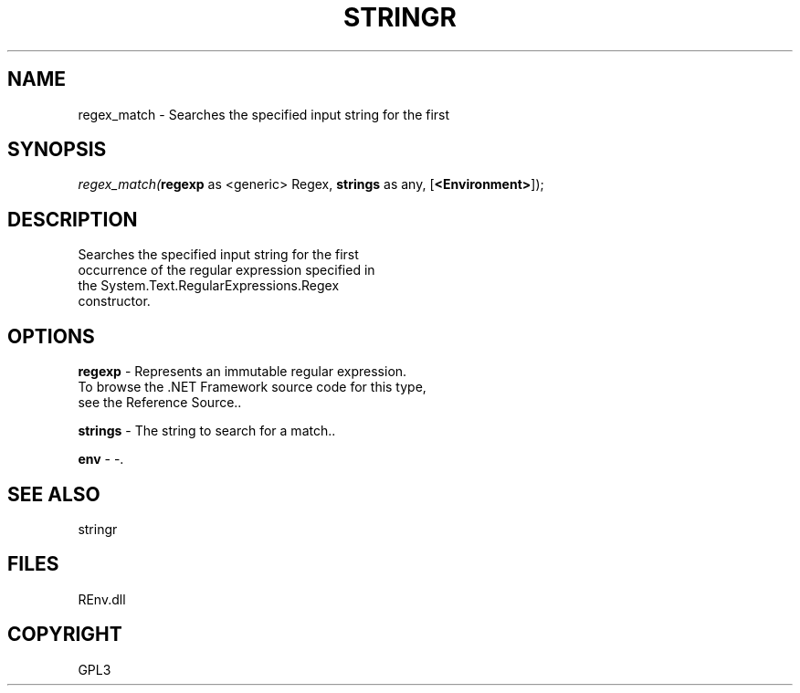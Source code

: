 .\" man page create by R# package system.
.TH STRINGR 1 2002-May "regex_match" "regex_match"
.SH NAME
regex_match \- Searches the specified input string for the first
.SH SYNOPSIS
\fIregex_match(\fBregexp\fR as <generic> Regex, 
\fBstrings\fR as any, 
[\fB<Environment>\fR]);\fR
.SH DESCRIPTION
.PP
Searches the specified input string for the first 
 occurrence of the regular expression specified in 
 the System.Text.RegularExpressions.Regex 
 constructor.
.PP
.SH OPTIONS
.PP
\fBregexp\fB \fR\- Represents an immutable regular expression.
 To browse the .NET Framework source code for this type, 
 see the Reference Source.. 
.PP
.PP
\fBstrings\fB \fR\- The string to search for a match.. 
.PP
.PP
\fBenv\fB \fR\- -. 
.PP
.SH SEE ALSO
stringr
.SH FILES
.PP
REnv.dll
.PP
.SH COPYRIGHT
GPL3

